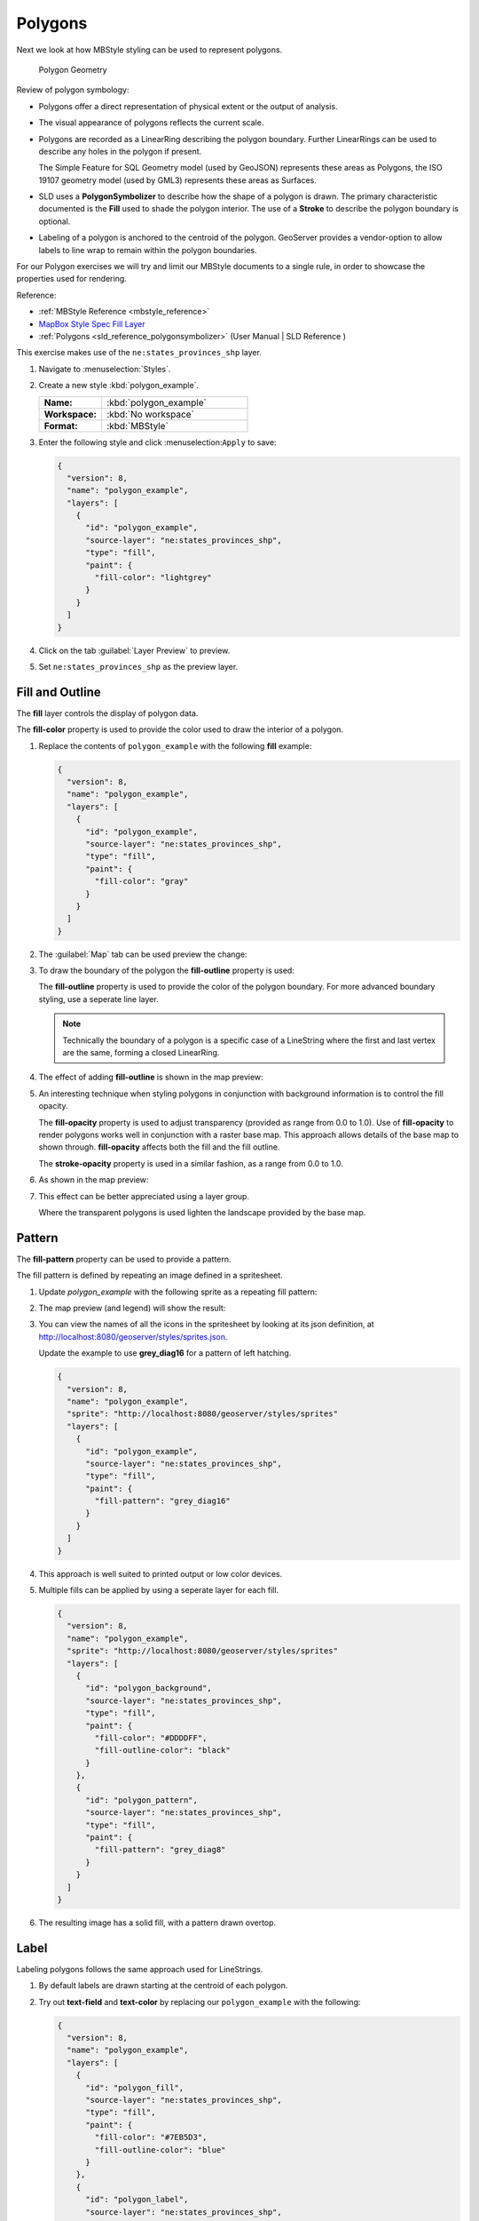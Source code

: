 .. _styling_workshop_mbstyle_polygon:

Polygons
========

Next we look at how MBStyle styling can be used to represent polygons.

.. figure:: ../style/img/PolygonSymbology.svg
   
   Polygon Geometry

Review of polygon symbology:

* Polygons offer a direct representation of physical extent or the output of analysis.

* The visual appearance of polygons reflects the current scale.

* Polygons are recorded as a LinearRing describing the polygon boundary. Further LinearRings can be used to describe any holes in the polygon if present.
  
  The Simple Feature for SQL Geometry model (used by GeoJSON) represents these areas as Polygons, the ISO 19107 geometry model (used by GML3) represents these areas as Surfaces.

* SLD uses a **PolygonSymbolizer** to describe how the shape of a polygon is drawn. The primary characteristic documented is the **Fill** used to shade the polygon interior. The use of a **Stroke** to describe the polygon boundary is optional.

* Labeling of a polygon is anchored to the centroid of the polygon. GeoServer provides a vendor-option to allow labels to line wrap to remain within the polygon boundaries.

For our Polygon exercises we will try and limit our MBStyle documents to a single rule, in order to showcase the properties used for rendering.

Reference:

* :ref:`MBStyle Reference <mbstyle_reference>`
* `MapBox Style Spec Fill Layer <https://www.mapbox.com/mapbox-gl-js/style-spec/#layers-fill>`_
* :ref:`Polygons <sld_reference_polygonsymbolizer>` (User Manual | SLD Reference )

This exercise makes use of the ``ne:states_provinces_shp`` layer.

#. Navigate to :menuselection:`Styles`.

#. Create a new style :kbd:`polygon_example`.

   .. list-table:: 
      :widths: 30 70
      :stub-columns: 1

      * - Name:
        - :kbd:`polygon_example`
      * - Workspace:
        - :kbd:`No workspace`
      * - Format:
        - :kbd:`MBStyle`
     
   .. image:: ../style/img/polygon_02_create.png

#. Enter the following style and click :menuselection:``Apply`` to save:

   .. code-block:: json
   
      {
        "version": 8,
        "name": "polygon_example",
        "layers": [
          {
            "id": "polygon_example",
            "source-layer": "ne:states_provinces_shp",
            "type": "fill",
            "paint": {
              "fill-color": "lightgrey"
            }
          }
        ]
      }

#. Click on the tab :guilabel:`Layer Preview` to preview.

   .. image:: ../style/img/polygon_04_preview.png

#. Set ``ne:states_provinces_shp`` as the preview layer.

   .. image:: ../style/img/polygon_01_preview.png


Fill and Outline
----------------

The **fill** layer controls the display of polygon data.

.. image:: ../style/img/PolygonFill.svg

The **fill-color** property is used to provide the color used to draw the interior of a polygon.


#. Replace the contents of ``polygon_example`` with the following **fill** example:

   .. code-block:: json
   
      {
        "version": 8,
        "name": "polygon_example",
        "layers": [
          {
            "id": "polygon_example",
            "source-layer": "ne:states_provinces_shp",
            "type": "fill",
            "paint": {
              "fill-color": "gray"
            }
          }
        ]
      }

#. The :guilabel:`Map` tab can be used preview the change:

   .. image:: ../style/img/polygon_fill_1.png

#. To draw the boundary of the polygon the **fill-outline** property is used:

   The **fill-outline** property is used to provide the color of the polygon boundary. For more advanced boundary styling, use a seperate line layer.
   
   .. code-block:: json
      :emphasize-lines: 11
      
      {
        "version": 8,
        "name": "polygon_example",
        "layers": [
          {
            "id": "polygon_example",
            "source-layer": "ne:states_provinces_shp",
            "type": "fill",
            "paint": {
              "fill-color": "gray",
              "fill-outline-color": "black"
            }
          }
        ]
      }
   
   .. note:: Technically the boundary of a polygon is a specific case of a LineString where the first and last vertex are the same, forming a closed LinearRing.

#. The effect of adding **fill-outline** is shown in the map preview:
   
   .. image:: ../style/img/polygon_fill_2.png

#. An interesting technique when styling polygons in conjunction with background information is to control the fill opacity.

   The **fill-opacity** property is used to adjust transparency (provided as range from 0.0 to 1.0). Use of **fill-opacity** to render polygons works well in conjunction with a raster base map. This approach allows details of the base map to shown through. **fill-opacity** affects both the fill and the fill outline.

   The **stroke-opacity** property is used in a similar fashion, as a range from 0.0 to 1.0.

   .. code-block:: json
      :emphasize-lines: 10
      
      {
        "version": 8,
        "name": "polygon_example",
        "layers": [
          {
            "id": "polygon_example",
            "source-layer": "ne:states_provinces_shp",
            "type": "fill",
            "paint": {
              "fill-opacity": 0.5,
              "fill-color": "white",
              "fill-outline-color": "lightgrey"
            }
          }
        ]
      }

#. As shown in the map preview:

   .. image:: ../style/img/polygon_fill_3.png
   
#. This effect can be better appreciated using a layer group.
   
   .. image:: ../style/img/polygon_fill_4.png
   
   Where the transparent polygons is used lighten the landscape provided by the base map.

   .. image:: ../style/img/polygon_fill_5.png
   
.. only:: instructor
     
   .. admonition:: Instructor Notes 
    
      In this example we want to ensure readers know the key property for polygon data.
    
      It is also our first example of using opacity.

Pattern
-------

The **fill-pattern** property can be used to provide a pattern. 

.. image:: ../style/img/PolygonPattern.svg

The fill pattern is defined by repeating an image defined in a spritesheet.

#. Update `polygon_example` with the following sprite as a repeating fill pattern:

   .. code-block:: json
      :emphasize-lines: 4,11
      
      {
        "version": 8,
        "name": "polygon_example",
        "sprite": "http://localhost:8080/geoserver/styles/sprites"
        "layers": [
          {
            "id": "polygon_example",
            "source-layer": "ne:states_provinces_shp",
            "type": "fill",
            "paint": {
              "fill-pattern": "grey_square16" 
            }
          }
        ]
      }

#. The map preview (and legend) will show the result:
   
   .. image:: ../style/img/polygon_pattern_0.png


#. You can view the names of all the icons in the spritesheet by looking at its json definition, at `http://localhost:8080/geoserver/styles/sprites.json <http://localhost:8080/geoserver/styles/sprites.json>`_.

   .. literalinclude:: ../files/sprites.json
      :language: json

   Update the example to use **grey_diag16** for a pattern of left hatching. 

   .. code-block:: json

      {
        "version": 8,
        "name": "polygon_example",
        "sprite": "http://localhost:8080/geoserver/styles/sprites"
        "layers": [
          {
            "id": "polygon_example",
            "source-layer": "ne:states_provinces_shp",
            "type": "fill",
            "paint": {
              "fill-pattern": "grey_diag16" 
            }
          }
        ]
      }

#. This approach is well suited to printed output or low color devices.
   
   .. image:: ../style/img/polygon_pattern_4.png

#. Multiple fills can be applied by using a seperate layer for each fill.
   
   .. code-block:: json

      {
        "version": 8,
        "name": "polygon_example",
        "sprite": "http://localhost:8080/geoserver/styles/sprites"
        "layers": [
          {
            "id": "polygon_background",
            "source-layer": "ne:states_provinces_shp",
            "type": "fill",
            "paint": {
              "fill-color": "#DDDDFF",
              "fill-outline-color": "black"
            }
          },
          {
            "id": "polygon_pattern",
            "source-layer": "ne:states_provinces_shp",
            "type": "fill",
            "paint": {
              "fill-pattern": "grey_diag8" 
            }
          }
        ]
      }

#. The resulting image has a solid fill, with a pattern drawn overtop.

   .. image:: ../style/img/polygon_pattern_6.png

Label
-----

Labeling polygons follows the same approach used for LineStrings. 

.. image:: ../style/img/PolygonLabel.svg
   
#. By default labels are drawn starting at the centroid of each polygon.
   
   .. image:: ../style/img/LabelSymbology.svg

#. Try out **text-field** and **text-color** by replacing our ``polygon_example`` with the following:

   .. code-block:: json

      {
        "version": 8,
        "name": "polygon_example",
        "layers": [
          {
            "id": "polygon_fill",
            "source-layer": "ne:states_provinces_shp",
            "type": "fill",
            "paint": {
              "fill-color": "#7EB5D3",
              "fill-outline-color": "blue"
            }
          },
          {
            "id": "polygon_label",
            "source-layer": "ne:states_provinces_shp",
            "type": "symbol",
            "layout": {
              "text-field": "{name}" 
            },
            "paint": {
              "text-color": "black" 
            }
          }
        ]
      }

#. Each label is drawn from the lower-left corner as shown in the ``Map`` preview.
   
   .. image:: ../style/img/polygon_label_0.png

#. We can adjust how the label is drawn at the polygon centroid.

   .. image:: ../style/img/LabelAnchorPoint.svg

   The property **text-anchor** provides two numbers expressing how a label is aligned with respect to the centroid. Adjusting the **text-anchor** is the recommended approach to positioning your labels.

#. Using the **text-anchor** property we can center our labels with respect to geometry centroid.
   
   To align the center of our label we select "center" below:
   
   .. code-block:: json
      :emphasize-lines: 20
      
      {
        "version": 8,
        "name": "polygon_example",
        "layers": [
          {
            "id": "polygon_fill",
            "source-layer": "ne:states_provinces_shp",
            "type": "fill",
            "paint": {
              "fill-color": "#7EB5D3",
              "fill-outline-color": "blue"
            }
          },
          {
            "id": "polygon_label",
            "source-layer": "ne:states_provinces_shp",
            "type": "symbol",
            "layout": {
              "text-field": "{name}",
              "text-anchor": "center"
            },
            "paint": {
              "text-color": "black" 
            }
          }
        ]
      }

         
#. The labeling position remains at the polygon centroid. We adjust alignment by controlling which part of the label we are "snapping" into position.

   .. image:: ../style/img/polygon_label_1.png
   
#. The property **text-translate** can be used to provide an initial displacement using and x and y offset.

   .. image:: ../style/img/LabelDisplacement.svg
   
#. This offset is used to adjust the label position relative to the geometry centroid resulting in the starting label position.
   
   .. code-block:: json
      :emphasize-lines: 23
      
      {
        "version": 8,
        "name": "polygon_example",
        "layers": [
          {
            "id": "polygon_fill",
            "source-layer": "ne:states_provinces_shp",
            "type": "fill",
            "paint": {
              "fill-color": "#7EB5D3",
              "fill-outline-color": "blue"
            }
          },
          {
            "id": "polygon_label",
            "source-layer": "ne:states_provinces_shp",
            "type": "symbol",
            "layout": {
              "text-field": "{name}",
            },
            "paint": {
              "text-color": "black",
              "text-translate": [0, -7]
            }
          }
        ]
      }

#. Confirm this result in the map preview.
   
   .. image:: ../style/img/polygon_label_2.png

#. These two settings can be used together.

   .. image:: ../style/img/LabelBoth.svg
    
   The rendering engine starts by determining the label position generated from the geometry centroid and the **text-translate** displacement. The bounding box of the label is used with the **text-anchor** setting align the label to this location.

   **Step 1**: starting label position = centroid + displacement
   
   **Step 2**: snap the label anchor to the starting label position

#. To move our labels down (allowing readers to focus on each shape) we can use displacement combined with followed by horizontal alignment.
   
   .. code-block:: json
      :emphasize-lines: 20,24
      
      {
        "version": 8,
        "name": "polygon_example",
        "layers": [
          {
            "id": "polygon_fill",
            "source-layer": "ne:states_provinces_shp",
            "type": "fill",
            "paint": {
              "fill-color": "#7EB5D3",
              "fill-outline-color": "blue"
            }
          },
          {
            "id": "polygon_label",
            "source-layer": "ne:states_provinces_shp",
            "type": "symbol",
            "layout": {
              "text-field": "{name}",
              "text-anchor": "left"
            },
            "paint": {
              "text-color": "black",
              "text-translate": [0, -7]
            }
          }
        ]
      }

#. As shown in the map preview.
   
   .. image:: ../style/img/polygon_label_3.png
   
Legibility
----------

When working with labels a map can become busy very quickly, and difficult to read.

#. MBStyle extensive proterties for controlling the labelling process.

   One common property for controlling labeling is **text-max-width**, which allows any labels extending past the provided width will be wrapped into multiple lines.

#. Using this we can make a small improvement in our example:

   .. code-block:: json
      :emphasize-lines: 21
      
      {
        "version": 8,
        "name": "polygon_example",
        "layers": [
          {
            "id": "polygon_fill",
            "source-layer": "ne:states_provinces_shp",
            "type": "fill",
            "paint": {
              "fill-color": "#7EB5D3",
              "fill-outline-color": "blue"
            }
          },
          {
            "id": "polygon_label",
            "source-layer": "ne:states_provinces_shp",
            "type": "symbol",
            "layout": {
              "text-field": "{name}",
              "text-anchor": "center"
              "text-max-width": 14
            },
            "paint": {
              "text-color": "black",
            }
          }
        ]
      }

#. As shown in the following preview.
   
   .. image:: ../style/img/polygon_label_4.png

#. Even with this improved spacing between labels, it is difficult to read the result against the complicated line work.
   
   Use of a halo to outline labels allows the text to stand out from an otherwise busy background. In this case we will make use of the fill color, to provide some space around our labels. We will also change the font to Arial.

   .. code-block:: json
      :emphasize-lines: 22,26-27
      
      {
        "version": 8,
        "name": "polygon_example",
        "layers": [
          {
            "id": "polygon_fill",
            "source-layer": "ne:states_provinces_shp",
            "type": "fill",
            "paint": {
              "fill-color": "#7EB5D3",
              "fill-outline-color": "blue"
            }
          },
          {
            "id": "polygon_label",
            "source-layer": "ne:states_provinces_shp",
            "type": "symbol",
            "layout": {
              "text-field": "{name}",
              "text-anchor": "center"
              "text-max-width": 14,
              "text-font": ["Arial"]
            },
            "paint": {
              "text-color": "black",
              "text-halo-color": "#7EB5D3",
              "text-halo-width": 2
              
            }
          }
        ]
      }

   .. image:: ../style/img/polygon_label_5.png

Theme
-----

A thematic map (rather than focusing on representing the shape of the world) uses elements of style to illustrate differences in the data under study.  This section is a little more advanced and we will take the time to look at the generated SLD file.

.. only:: instructor

   .. admonition:: Instructor Notes   

      This instruction section follows our pattern with LineString. Building on the examples and exploring how selectors can be used.

      * For LineString we explored the use of @scale, in this section we are going to look at theming by attribute.

      * We also unpack how cascading occurs, and what the result looks like in the generated XML.

      * care is being taken to introduce the symbology encoding functions as an option for theming (placing equal importance on their use).
  
      Checklist:

      * filter vs function for theming
      * Cascading

#. We can use a site like `ColorBrewer <http://www.colorbrewer2.com>`_ to explore the use of color theming for polygon symbology. In this approach the the fill color of the polygon is determined by the value of the attribute under study.

   .. image:: ../style/img/polygon_06_brewer.png

   This presentation of a dataset is known as "theming" by an attribute.

#. For our ``ne:states_provinces_shp`` dataset, a **mapcolor9** attribute has been provided for this purpose. Theming by **mapcolor9** results in a map where neighbouring countries are visually distinct.

   +-----------------------------+
   |  Qualitative 9-class Set3   |
   +---------+---------+---------+
   | #8dd3c7 | #fb8072 | #b3de69 |
   +---------+---------+---------+
   | #ffffb3 | #80b1d3 | #fccde5 |
   +---------+---------+---------+
   | #bebada | #fdb462 | #d9d9d9 |
   +---------+---------+---------+

   If you are unfamiliar with theming you may wish to visit http://colorbrewer2.org to learn more. The **i** icons provide an adequate background on theming approaches for qualitative, sequential and diverging datasets.
  
#. The first approach we will take is to directly select content based on **colormap**, providing a color based on the **9-class Set3** palette above:

   .. code-block:: json

      {
        "version": 8,
        "name": "polygon_example",
        "layers": [
          {
            "id": "polygon_1",
            "filter": ["==", "mapcolor9", 1],
            "source-layer": "ne:states_provinces_shp",
            "type": "fill",
            "paint": {
              "fill-color": "#8DD3C7",
              "fill-outline-color": "gray"
            }
          },
          {
            "id": "polygon_2",
            "filter": ["==", "mapcolor9", 2],
            "source-layer": "ne:states_provinces_shp",
            "type": "fill",
            "paint": {
              "fill-color": "#FFFFB3",
              "fill-outline-color": "gray"
            }
          },
          {
            "id": "polygon_3",
            "filter": ["==", "mapcolor9", 3],
            "source-layer": "ne:states_provinces_shp",
            "type": "fill",
            "paint": {
              "fill-color": "#BEBADA",
              "fill-outline-color": "gray"
            }
          },
          {
            "id": "polygon_4",
            "filter": ["==", "mapcolor9", 4],
            "source-layer": "ne:states_provinces_shp",
            "type": "fill",
            "paint": {
              "fill-color": "#FB8072",
              "fill-outline-color": "gray"
            }
          },
          {
            "id": "polygon_5",
            "filter": ["==", "mapcolor9", 5],
            "source-layer": "ne:states_provinces_shp",
            "type": "fill",
            "paint": {
              "fill-color": "#80B1D3",
              "fill-outline-color": "gray"
            }
          },
          {
            "id": "polygon_6",
            "filter": ["==", "mapcolor9", 6],
            "source-layer": "ne:states_provinces_shp",
            "type": "fill",
            "paint": {
              "fill-color": "#FDB462",
              "fill-outline-color": "gray"
            }
          },
          {
            "id": "polygon_7",
            "filter": ["==", "mapcolor9", 7],
            "source-layer": "ne:states_provinces_shp",
            "type": "fill",
            "paint": {
              "fill-color": "#B3DE69",
              "fill-outline-color": "gray"
            }
          },
          {
            "id": "polygon_8",
            "filter": ["==", "mapcolor9", 8],
            "source-layer": "ne:states_provinces_shp",
            "type": "fill",
            "paint": {
              "fill-color": "#FCCDE5",
              "fill-outline-color": "gray"
            }
          },
          {
            "id": "polygon_9",
            "filter": ["==", "mapcolor9", 9],
            "source-layer": "ne:states_provinces_shp",
            "type": "fill",
            "paint": {
              "fill-color": "#D9D9D9",
              "fill-outline-color": "gray"
            }
          }
        ]
      }

#. The :guilabel:`Map` tab can be used to preview this result.

   .. image:: ../style/img/polygon_09_selector_theme.png

#. Property functions can be used to make theming substantially easier, by directly mapping property values to style values using an array of stops. MBStyle supports three types of function interpolation, which is used to define the behavior between these stops:

   * **categorical**: Used the theme qualitative data. Attribute values are directly mapped to styling property such as **fill** or **stroke-width**. Equvalent to the SLD **Recode** function.

   * **interval**: Used the theme quantitative data. Categories are defined using min and max ranges, and values are sorted into the appropriate category. Equvalent to the SLD **Categorize** function.

   * **exponential**: Used to smoothly theme quantitative data by calculating a styling property based on an attribute value. Supports a **base** attribute for controlling the steepness of interpolation. When **base** is 1, this is equivalent to the SLD **Interpolate** function.

   Theming is an activity, producing a visual result allow map readers to learn more about how an attribute is distributed spatially. We are free to produce this visual in the most efficient way possible. 

#. Swap out **mapcolor9** theme to use the **categorical** function:

   .. code-block:: json

      {
        "version": 8,
        "name": "polygon_example",
        "layers": [
          {
            "id": "polygon",
            "source-layer": "ne:states_provinces_shp",
            "type": "fill",
            "paint": {
              "fill-color": {
                "property": "mapcolor9",
                "type": "categorical",
                "stops": [
                  [1, "#8dd3c7"],
                  [2, "#ffffb3"],
                  [3, "#bebada"],
                  [4, "#fb8072"],
                  [5, "#80b1d3"],
                  [6, "#fdb462"],
                  [7, "#b3de69"],
                  [8, "#fccde5"],
                  [9, "#d9d9d9"]
                ]
              },
              "fill-outline-color": "gray"
            }
          }
        ]
      }

#. The :guilabel:`Map` tab provides the same preview.

   .. image:: ../style/img/polygon_10_recode_theme.png

#. The :guilabel:`Generated SLD` tab shows where things get interesting. Our generated style now consists of a single **Rule**:

   .. code-block:: xml

      <sld:Rule>
         <sld:PolygonSymbolizer>
            <sld:Fill>
               <sld:CssParameter name="fill">
                  <ogc:Function name="Recode">
                     <ogc:PropertyName>mapcolor9</ogc:PropertyName>
                     <ogc:Literal>1</ogc:Literal>
                        <ogc:Literal>#8dd3c7</ogc:Literal>
                     <ogc:Literal>2</ogc:Literal>
                        <ogc:Literal>#ffffb3</ogc:Literal>
                     <ogc:Literal>3</ogc:Literal>
                        <ogc:Literal>#bebada</ogc:Literal>
                     <ogc:Literal>4</ogc:Literal>
                        <ogc:Literal>#fb8072</ogc:Literal>
                     <ogc:Literal>5</ogc:Literal>
                        <ogc:Literal>#80b1d3</ogc:Literal>
                     <ogc:Literal>6</ogc:Literal>
                        <ogc:Literal>#fdb462</ogc:Literal>
                     <ogc:Literal>7</ogc:Literal>
                        <ogc:Literal>#b3de69</ogc:Literal>
                     <ogc:Literal>8</ogc:Literal>
                        <ogc:Literal>#fccde5</ogc:Literal>
                     <ogc:Literal>9</ogc:Literal>
                        <ogc:Literal>#d9d9d9</ogc:Literal>
               </ogc:Function>
               </sld:CssParameter>
            </sld:Fill>
         </sld:PolygonSymbolizer>
         <sld:LineSymbolizer>
            <sld:Stroke>
               <sld:CssParameter name="stroke">#808080</sld:CssParameter>
               <sld:CssParameter name="stroke-width">0.5</sld:CssParameter>
            </sld:Stroke>
         </sld:LineSymbolizer>
      </sld:Rule>

Bonus
-----

The following optional explore and challenge activities offer a chance to review and apply the ideas introduced here. The challenge activities equire a bit of creativity and research to complete.

In a classroom setting you are encouraged to team up into groups, with each group taking on a different challenge.

.. _mbstyle.polygon.q1:

Explore Antialiasing
^^^^^^^^^^^^^^^^^^^^

#. When we rendered our initial preview, without a stroke, thin white gaps (or slivers) are visible between our polygons.

   .. image:: ../style/img/polygon_04_preview.png

   This effect is made more pronounced by the rendering engine making use of the Java 2D sub-pixel accuracy. This technique is primarily used to prevent an aliased (stair-stepped) appearance on diagonal lines.

#. Clients can turn this feature off using a GetMap format option::

      format_options=antialiasing=off;

   The **LayerPreview** provides access to this setting from the Open Layers **Options Toolbar**:

   .. image:: ../style/img/polygon_antialias.png

#. **Explore:** Experiment with **fill** and **stroke** settings to eliminate slivers between polygons.

   .. note:: Answer :ref:`provided <mbstyle.polygon.a1>` at the end of the workbook.

.. _mbstyle.polygon.q2:

Explore Interval
^^^^^^^^^^^^^^^^

.. only:: instructor

   .. admonition:: Instructor Notes   

      This section reviews use of the Symbology Encoding Categorize function for something else other than color. Goal is to have readers reach for SE Functions as often as selectors when styling.

      Additional exercise ideas:

      * Control size using Interpolate: While Recode offers an alternative for selectors (matching discrete values) Interpolate brings something new to the table - gradual color (or value) progression. The best of example of this is controlling width using the ``ne:rivers`` data layer (which is not yet available).

#. The **interval** function can be used to generate property values based on quantitative information. Here is an example using interval to color states according to size.

    .. code-block:: json

       {
        "version": 8,
        "name": "polygon_example",
        "layers": [
          {
            "id": "polygon",
            "source-layer": "ne:states_provinces_shp",
            "type": "fill",
            "paint": {
              "fill-color": {
                "property": "Shape_Area",
                "type": "interval",
                "stops": [
                  [0, "#08519c"],
                  [0.5, "#3182bd"],
                  [1, "#6baed6"],
                  [5, "#9ecae1"],
                  [60, "#c6dbef"],
                  [80, "#eff3ff"]
                ]
              }
            }
          }
        ]
      }
   
   .. image:: ../style/img/polygon_area.png

#. An exciting use of the GeoServer **shape** symbols is the theming by changing the **size** used for pattern density.

#. **Explore:** Use the **interval** function to theme by **datarank**.

   .. image:: ../style/img/polygon_categorize.png

   .. note:: Answer :ref:`provided <mbstyle.polygon.a2>` at the end of the workbook.

.. _mbstyle.polygon.q4:

Challenge Halo
^^^^^^^^^^^^^^

#. The halo example used the fill color and opacity for a muted halo, while this improved readability it did not bring attention to our labels.

   A common design choice for emphasis is to outline the text in a contrasting color.
   
#. **Challenge:** Produce a map that uses a white halo around black text.

   .. note:: Answer :ref:`provided <mbstyle.polygon.a4>` at the end of the workbook.

.. _mbstyle.polygon.q5:

Challenge Theming using Multiple Attributes
^^^^^^^^^^^^^^^^^^^^^^^^^^^^^^^^^^^^^^^^^^^

#. A powerful tool is theming using multiple attributes. This is an important concept allowing map readers to perform "integration by eyeball" (detecting correlations between attribute values information).

#. **Challenge:** Combine the **mapcolor9** and **datarank** examples to reproduce the following map.

   .. image:: ../style/img/polygon_multitheme.png

   .. note:: Answer :ref:`provided <mbstyle.polygon.a5>` at the end of the workbook.

.. _mbstyle.polygon.q6:

Challenge Use of Z-Index
^^^^^^^^^^^^^^^^^^^^^^^^

#. Earlier we looked at using multiple **layers** to simulate line string casing. The line work was drawn twice, once with thick line, and then a second time with a thinner line. The resulting effect is similar to text halos - providing breathing space around complex line work allowing it to stand out.
   
#. **Challenge:** Use what you know of rendering order to reproduce the following map:

   .. image:: ../style/img/polygon_zorder.png

   .. note:: Answer :ref:`provided <mbstyle.polygon.a6>` at the end of the workbook.
   

